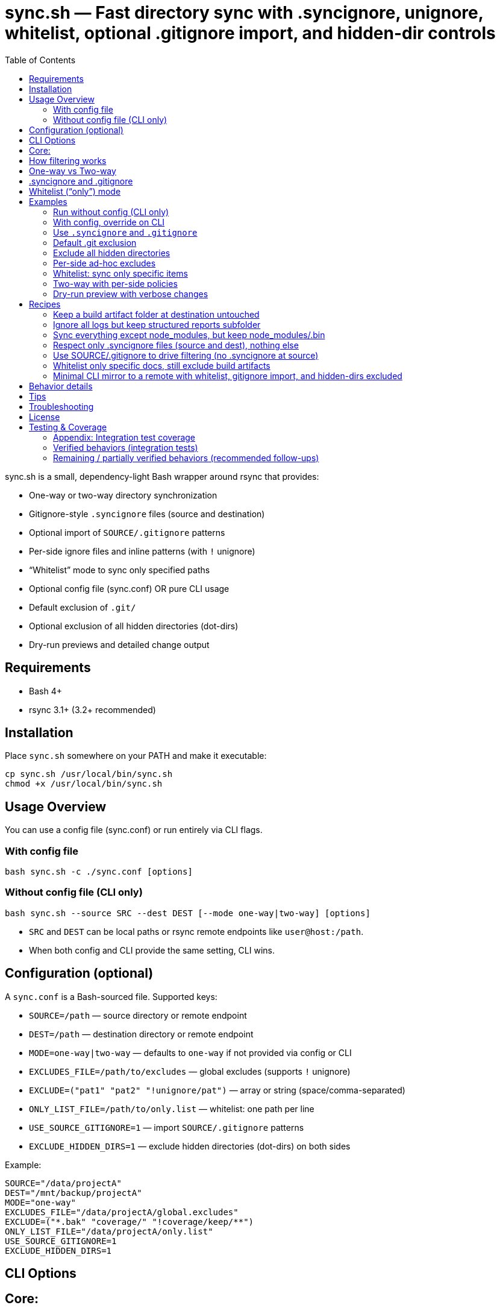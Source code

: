 = sync.sh — Fast directory sync with .syncignore, unignore, whitelist, optional .gitignore import, and hidden-dir controls
:toc:
:toclevels: 2

sync.sh is a small, dependency-light Bash wrapper around rsync that provides:

- One-way or two-way directory synchronization
- Gitignore-style `.syncignore` files (source and destination)
- Optional import of `SOURCE/.gitignore` patterns
- Per-side ignore files and inline patterns (with `!` unignore)
- “Whitelist” mode to sync only specified paths
- Optional config file (sync.conf) OR pure CLI usage
- Default exclusion of `.git/`
- Optional exclusion of all hidden directories (dot-dirs)
- Dry-run previews and detailed change output

== Requirements

- Bash 4+
- rsync 3.1+ (3.2+ recommended)

== Installation

Place `sync.sh` somewhere on your PATH and make it executable:

----
cp sync.sh /usr/local/bin/sync.sh
chmod +x /usr/local/bin/sync.sh
----

== Usage Overview

You can use a config file (sync.conf) or run entirely via CLI flags.

=== With config file

----
bash sync.sh -c ./sync.conf [options]
----

=== Without config file (CLI only)

----
bash sync.sh --source SRC --dest DEST [--mode one-way|two-way] [options]
----

- `SRC` and `DEST` can be local paths or rsync remote endpoints like `user@host:/path`.
- When both config and CLI provide the same setting, CLI wins.

== Configuration (optional)

A `sync.conf` is a Bash-sourced file. Supported keys:

- `SOURCE=/path` — source directory or remote endpoint
- `DEST=/path` — destination directory or remote endpoint
- `MODE=one-way|two-way` — defaults to `one-way` if not provided via config or CLI
- `EXCLUDES_FILE=/path/to/excludes` — global excludes (supports `!` unignore)
- `EXCLUDE=("pat1" "pat2" "!unignore/pat")` — array or string (space/comma-separated)
- `ONLY_LIST_FILE=/path/to/only.list` — whitelist: one path per line
- `USE_SOURCE_GITIGNORE=1` — import `SOURCE/.gitignore` patterns
- `EXCLUDE_HIDDEN_DIRS=1` — exclude hidden directories (dot-dirs) on both sides

Example:

----
SOURCE="/data/projectA"
DEST="/mnt/backup/projectA"
MODE="one-way"
EXCLUDES_FILE="/data/projectA/global.excludes"
EXCLUDE=("*.bak" "coverage/" "!coverage/keep/**")
ONLY_LIST_FILE="/data/projectA/only.list"
USE_SOURCE_GITIGNORE=1
EXCLUDE_HIDDEN_DIRS=1
----

== CLI Options

Core:
----
-c, --config PATH            Optional config file (CLI overrides config)
    --source PATH            Source directory/endpoint (required if no config)
    --dest PATH              Destination directory/endpoint (required if no config)
    --mode MODE              one-way | two-way (defaults to one-way if unset)
----
Ignore sources:
----
    --no-source-syncignore   Disable using SOURCE/.syncignore
    --only-syncignore        Use only .syncignore + CLI excludes (ignore config excludes)
    --ignore-src-file PATH   Extra ignore file for SOURCE side (repeatable)
    --ignore-dest "pattern"  Extra inline pattern for DEST side (repeatable)
# Notes: patterns can start with "!" to unignore; directory patterns should end with "/"
----

Hidden/implicit rules:
    --only PATH              Whitelist a path (repeatable; relative to side root)

Config equivalents (if using config):
    USE_SOURCE_GITIGNORE=1
    EXCLUDE_HIDDEN_DIRS=1
----

== How filtering works

Per side (SOURCE side and DEST side), filters are layered with this precedence
from low to high (later overrides earlier):
. Whitelist (if provided via `--only`/`ONLY_LIST_FILE`) — starts with exclude-all then includes listed paths
. Default filters (always `-.git/`; optional hidden dirs if `--exclude-hidden-dirs`/`EXCLUDE_HIDDEN_DIRS=1`)
. `.syncignore` at that side (if enabled)
. `SOURCE/.gitignore` (only if `--use-source-gitignore` or `USE_SOURCE_GITIGNORE=1`)
. CLI `--ignore-*-file` files (repeatable)
. CLI `--ignore-*-pattern` patterns (repeatable)

Notes:
- Use a leading `!` to unignore (include) a path that would otherwise be excluded.
== Parity Harness

We include a small utility `tools/rsync_parity_harness.py` which runs `rsync` in
dry-run mode with the same filter file that the Python code would pass and
compares the list of files rsync would transfer with the decisions made by the
Python matcher. This is useful to find corner-cases where the Python matcher and
rsync disagree.

Usage example:

----
PYTHONPATH=. python3 tools/rsync_parity_harness.py --src test_folders --pattern '*.txt' --pattern '!keep.txt'
----

The harness can also write diagnostic JSON (path reported on mismatch) for CI
artifact upload. See `docs/user_guide.adoc` for details.
- Paths are evaluated relative to the root of the respective side.
- Because default filters are lowest precedence, explicit unignores can override them.

== One-way vs Two-way

- One-way: Mirrors SOURCE -> DEST, including deletions at DEST (`--delete`) subject to filters.
- Two-way: Runs two rsync passes (A->B, then B->A). If a file differs on both sides after both passes, the DEST version is preserved as an extra conflict copy at SOURCE with a `.conflict-YYYYmmdd-HHMMSS` suffix.

For complex bidirectional sync and conflict resolution, consider Unison or Syncthing.

== .syncignore and .gitignore

- `.syncignore`:
  * May exist in SOURCE and/or DEST roots.
  * One pattern per line. `#` comments and blanks ignored.
  * `!pattern` unignores.
  * Directory patterns should end with `/`.

- `.gitignore` (optional import):
  * Only imported from SOURCE if `--use-source-gitignore` or `USE_SOURCE_GITIGNORE=1` is set.
  * Parsed with the same rules (comments, blanks, `!` for unignore).
  * Not automatically imported at DEST (to avoid surprises). If you want that as well, we can add a `--use-dest-gitignore`.

== Whitelist (“only”) mode

- Provide explicit paths to sync and exclude the rest by default.
- Still layered with ignores/unignores after the whitelist.
- Paths should be relative to the side root (e.g., `dist/`, `README.md`, `docs/**/*.adoc`).
- Directories should end with `/` for clarity.

Provide via:
- CLI: `--only PATH` (repeatable)
- Config: `ONLY_LIST_FILE=/path/to/only.list` (one path per line; supports comments/blank lines)

== Examples

=== Run without config (CLI only)

Basic one-way dry-run:

----
bash sync.sh --source ./src --dest ./dst --dry-run
----

Two-way with source .gitignore and some per-side ignores:

----
bash sync.sh \
  --source ./project \
  --dest user@server:/data/project \
  --mode two-way \
  --use-source-gitignore \
  --ignore-src "node_modules/" \
  --ignore-dest "backups/" \
  --ignore-dest "!backups/current/**"
----

=== With config, override on CLI

----
bash sync.sh -c ./sync.conf --mode two-way --dry-run
----

=== Use `.syncignore` and `.gitignore`

Respect both files on SOURCE; use DEST `.syncignore` too:

----
bash sync.sh \
  --source ./app \
  --dest ./backup \
  --use-source-gitignore
----

Disable `.syncignore` on SOURCE but still use `.gitignore` on SOURCE:

----
bash sync.sh \
  --source ./app \
  --dest ./backup \
  --no-source-syncignore \
  --use-source-gitignore
----

=== Default .git exclusion

`.git/` is excluded automatically on both sides:

----
bash sync.sh --source ./repo --dest ./backup
----

Re-include `.git/` explicitly (override default) on source:

----
bash sync.sh \
  --source ./repo \
  --dest ./backup \
  --ignore-src "!/.git/**"
----

Re-include `.git/` explicitly on destination:

----
bash sync.sh \
  --source ./repo \
  --dest ./backup \
  --ignore-dest "!/.git/**"
----

=== Exclude all hidden directories

Exclude dot-dirs everywhere:

----
bash sync.sh --source ./src --dest ./dst --exclude-hidden-dirs
----

Exclude dot-dirs but keep `.config/` on source:

----
bash sync.sh \
  --source ./src \
  --dest ./dst \
  --exclude-hidden-dirs \
  --ignore-src "!.config/**"
----

Same via config:

----
EXCLUDE_HIDDEN_DIRS=1
----

=== Per-side ad-hoc excludes

Only exclude extra cache at destination:

----
bash sync.sh -c ./sync.conf --ignore-dest ".cache/"
----

Exclude logs on source but re-include a subfolder:

----
bash sync.sh -c ./sync.conf \
  --ignore-src "*.log" \
  --ignore-src "!logs/structured/**"
----

=== Whitelist: sync only specific items

CLI only — sync `dist/` and `README.md` (and nothing else), while still honoring ignores:

----
bash sync.sh \
  --source ./project \
  --dest ./backup \
  --only "dist/" \
  --only "README.md"
----

Config file list:

`only.list`:
----
dist/
README.md
docs/**/*.adoc
----

`sync.conf`:
----
SOURCE="./project"
DEST="./backup"
ONLY_LIST_FILE="./only.list"
----

Run:

----
bash sync.sh -c ./sync.conf
----

Whitelist plus excludes: sync only `dist/` but exclude a heavy subtree except a keep folder:

----
bash sync.sh \
  --source ./project \
  --dest ./backup \
  --only "dist/" \
  --ignore-src "dist/assets/huge/**" \
  --ignore-src "!dist/assets/huge/keep/**"
----

=== Two-way with per-side policies

----
bash sync.sh -c ./sync.conf \
  --mode two-way \
  --ignore-src "node_modules/" \
  --ignore-dest "backups/" \
  --ignore-dest "!backups/current/**"
----

=== Dry-run preview with verbose changes

----
bash sync.sh -c ./sync.conf --dry-run
----

== Recipes

=== Keep a build artifact folder at destination untouched

Goal: Don’t delete or modify `backups/` on DEST even if missing on SOURCE.

----
bash sync.sh -c ./sync.conf --ignore-dest "backups/"
----

=== Ignore all logs but keep structured reports subfolder

Source:

----
bash sync.sh -c ./sync.conf \
  --ignore-src "*.log" \
  --ignore-src "!reports/important/**"
----

Destination:

----
bash sync.sh -c ./sync.conf \
  --ignore-dest "*.log" \
  --ignore-dest "!reports/important/**"
----

=== Sync everything except node_modules, but keep node_modules/.bin

----
bash sync.sh -c ./sync.conf \
  --ignore-src "node_modules/" \
  --ignore-src "!node_modules/.bin/**"
----

=== Respect only .syncignore files (source and dest), nothing else

----
bash sync.sh -c ./sync.conf --only-syncignore
----

=== Use SOURCE/.gitignore to drive filtering (no .syncignore at source)

----
bash sync.sh \
  --source ./repo \
  --dest ./backup \
  --no-source-syncignore \
  --use-source-gitignore
----

=== Whitelist only specific docs, still exclude build artifacts

----
bash sync.sh \
  --source ./project \
  --dest ./backup \
  --only "docs/**" \
  --ignore-src "docs/**/tmp/**"
----

=== Minimal CLI mirror to a remote with whitelist, gitignore import, and hidden-dirs excluded

----
bash sync.sh \
  --source ./project \
  --dest user@server:/srv/project \
  --mode one-way \
  --use-source-gitignore \
  --exclude-hidden-dirs \
  --only "dist/" \
  --only "README.md" \
  --dry-run
----

== Behavior details

- Trailing slashes matter: `SOURCE/` contents are synced into `DEST/`.
- In one-way mode, `--delete` ensures DEST mirrors SOURCE (subject to filters).
- In two-way mode:
  * First pass copies newer from SOURCE -> DEST.
  * Second pass copies newer from DEST -> SOURCE.
  * If a file differs on both sides after both passes, DEST’s version is kept as an additional conflict copy at SOURCE with a `.conflict-YYYYmmdd-HHMMSS` suffix.

== Tips

- Always start with `--dry-run` to validate filters and scope (especially with whitelist).
- Over SSH, consider `-z` if bandwidth-bound (CPU permitting).
- Old rsync versions may not support `--mkpath`; the script detects and omits it.

== Troubleshooting

- A pattern isn’t matching?
  - Ensure directory patterns end with `/`
  - Try a more explicit glob: `**/pattern/**`
  - Place unignore (`!`) rules after the corresponding ignore
  - Use `--dry-run` to inspect itemized changes
- Windows:
  - Prefer WSL or Git Bash; native cmd.exe/PowerShell quoting differs
- Large trees:
  - rsync is efficient; add `--info=stats2` for detailed metrics

== License

MIT

== Testing & Coverage

This repository includes an integration test suite using behave (Gherkin) and a small pytest smoke suite. Tests run using the project's `Makefile` targets (which create and use the Python virtualenv at `.venv`).

Run tests locally:

----
make test
----

What was executed in this run:

- behave BDD features (integration scenarios): 8 features, 10 scenarios — all passed locally.
- pytest unit/smoke tests: 4 tests — all passed locally.

=== Appendix: Integration test coverage

The following list maps feature files to the functionality they exercise (these scenarios are included in the `features/` directory):

- `features/hello_world.feature` — test harness smoke checks (framework sanity).
- `features/sync.feature` — basic one-way sync (copies files and directories).
- `features/two_way.feature` — two-way syncing with simple conflict preservation (dest preserved as `.conflict-...`).
- `features/ignore.feature` — `.syncignore` handling and unignore (`!`) semantics.
- `features/gitignore_import.feature` — importing `SOURCE/.gitignore` when `--use-source-gitignore` is set.
- `features/gitdir.feature` — default `.git/` exclusion and explicit re-include via `--ignore-src "!/.git/**"`.
- `features/hidden.feature` — excluding hidden directories via `--exclude-hidden-dirs`.
- `features/whitelist.feature` — whitelist/"only" mode and that whitelisted paths are the only items synced.

=== Verified behaviors (integration tests)

- Basic one-way sync (files and nested directories).
- Two-way sync with conflict preservation when both sides differ (destination preserved as `.conflict-*`).
- `.syncignore` parsing (comments, blank lines) and unignore (`!`) semantics for source side.
- Importing `SOURCE/.gitignore` patterns when requested.
- Default exclusion of `.git/` and successful re-inclusion using `--ignore-src "!/.git/**"`.
- Exclusion of hidden directories with `--exclude-hidden-dirs`.
- Whitelist/only mode: including specified paths and excluding others.

=== Remaining / partially verified behaviors (recommended follow-ups)

The test suite covers the core functionality end-to-end, but the following items may need additional coverage or cross-environment verification:

- Remote endpoints over SSH (rsync remote syntax like `user@host:/path`) — current tests operate on local filesystem paths only.
- Complex `.gitignore` features (e.g., negations and nested rules with multiple levels) beyond a basic import — consider more scenarios to cover subtle gitignore glob behaviors.
- Large-scale performance or edge cases with huge directory trees and symlink handling — add stress tests if required.
- Behavior across multiple rsync versions (3.1 vs 3.2 vs 3.3) — some flags and filter semantics differ between versions.
- Optional `--mkpath` behavior on older rsync versions and the interactions with whitelist directories creation.
- Behavior when combining whitelist (`--only`) with complicated unignore rules across both sides — add matrix tests for combinations.
- Behavior when using `--ignore-dest` unignore rules to re-include on the destination side (we have tests for source-side re-include but richer cases for destination side would be useful).

If you want, I can:

- Run the full suite in CI-like Docker image(s) to validate behavior across multiple rsync versions.
- Add a small matrix of additional behave scenarios to cover remote endpoints and destination-side unignores.
